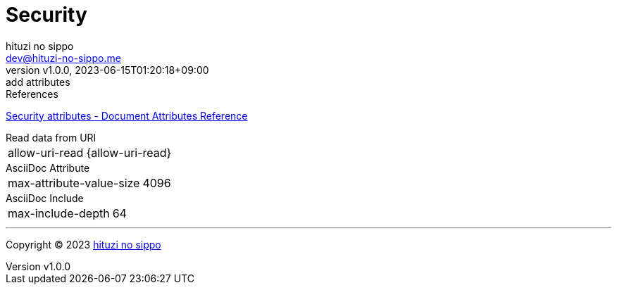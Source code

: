 = Security
:author: hituzi no sippo
:email: dev@hituzi-no-sippo.me
:revnumber: v1.0.0
:revdate: 2023-06-15T01:20:18+09:00
:revremark: add attributes
:copyright: Copyright (C) 2023 {author}

// tag::body[]

:asciidoc_docs_url: https://docs.asciidoctor.org/asciidoc/latest

// tag::main[]

.References
{asciidoc_docs_url}/attributes/document-attributes-ref/#security-attributes[
Security attributes - Document Attributes Reference^]

.Read data from URI
[horizontal]
allow-uri-read:: {allow-uri-read}

.AsciiDoc Attribute
[horizontal]
max-attribute-value-size:: {max-attribute-value-size}

.AsciiDoc Include
[horizontal]
max-include-depth:: {max-include-depth}

// end::main[]

// end::body[]

'''

:author_link: link:https://github.com/hituzi-no-sippo[{author}^]
Copyright (C) 2023 {author_link}
